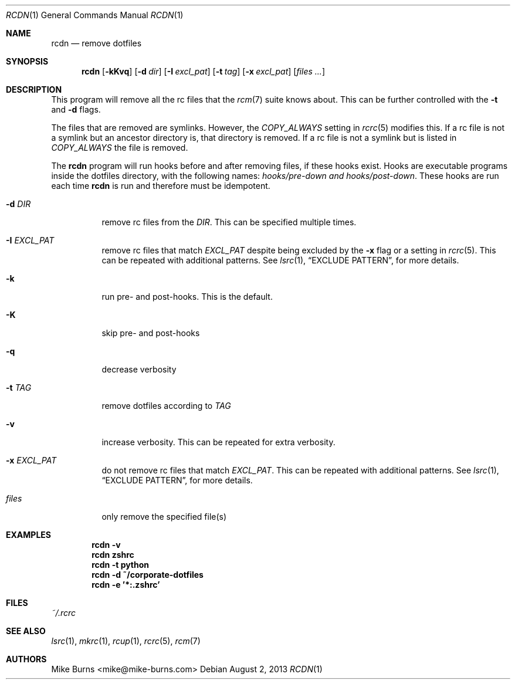 .Dd August 2, 2013
.Dt RCDN 1
.Os
.Sh NAME
.Nm rcdn
.Nd remove dotfiles
.Sh SYNOPSIS
.Nm rcdn
.Op Fl kKvq
.Op Fl d Ar dir
.Op Fl I Ar excl_pat
.Op Fl t Ar tag
.Op Fl x Ar excl_pat
.Op Ar files ...
.Sh DESCRIPTION
This program will remove all the rc files that the
.Xr rcm 7
suite knows about. This can be further controlled with the
.Fl t
and
.Fl d
flags.
.Pp
The files that are removed are symlinks. However, the
.Va COPY_ALWAYS
setting in
.Xr rcrc 5
modifies this. If a rc file is not a symlink but an ancestor directory
is, that directory is removed. If a rc file is not a symlink but is
listed in
.Va COPY_ALWAYS
the file is removed.
.Pp
The
.Nm
program will run hooks before and after removing files, if these hooks
exist. Hooks are executable programs inside the dotfiles directory, with
the following names:
.Pa hooks/pre-down and
.Pa hooks/post-down .
These hooks are run each time
.Nm
is run and therefore must be idempotent.
.
.Bl -tag
.It Fl d Ar DIR
remove rc files from the
.Ar DIR .
This can be specified multiple times.
.It Fl I Ar EXCL_PAT
remove rc files that match
.Ar EXCL_PAT
despite being excluded by the
.Fl x
flag or a setting in
.Xr rcrc 5 .
This can be repeated with additional patterns. See
.Xr lsrc 1 ,
.Sx EXCLUDE PATTERN ,
for more details.
.It Fl k
run pre- and post-hooks. This is the default.
.It Fl K
skip pre- and post-hooks
.It Fl q
decrease verbosity
.It Fl t Ar TAG
remove dotfiles according to
.Ar TAG
.It Fl v
increase verbosity. This can be repeated for extra verbosity.
.It Fl x Ar EXCL_PAT
do not remove rc files that match
.Ar EXCL_PAT .
This can be repeated with additional patterns. See
.Xr lsrc 1 ,
.Sx EXCLUDE PATTERN ,
for more details.
.It Ar files
only remove the specified file(s)
.El
.
.Sh EXAMPLES
.Dl rcdn -v
.Dl rcdn zshrc
.Dl rcdn -t python
.Dl rcdn -d ~/corporate-dotfiles
.Dl rcdn -e '*:.zshrc'
.Sh FILES
.Pa ~/.rcrc
.Sh SEE ALSO
.Xr lsrc 1 ,
.Xr mkrc 1 ,
.Xr rcup 1 ,
.Xr rcrc 5 ,
.Xr rcm 7
.Sh AUTHORS
.An "Mike Burns" Aq mike@mike-burns.com
